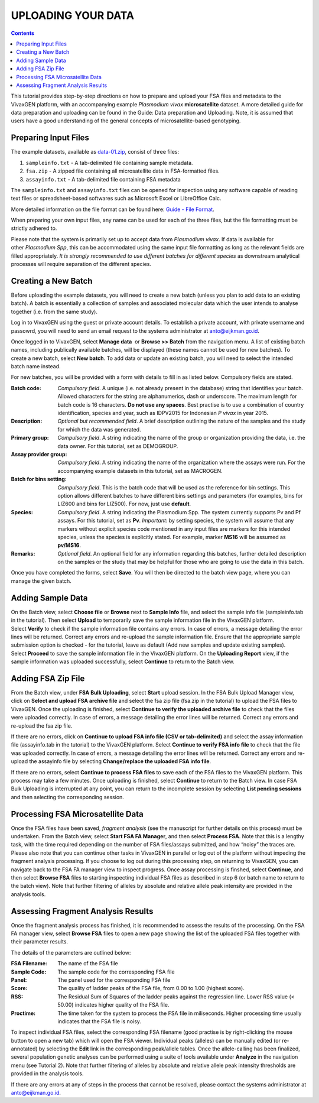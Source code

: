 
===================
UPLOADING YOUR DATA
===================

.. contents::



This tutorial provides step-by-step directions on how to prepare and upload your FSA files and metadata to the |plasmogen| platform, with an accompanying example *Plasmodium vivax* **microsatellite** dataset.
A more detailed guide for data preparation and uploading can be found in the Guide: Data preparation and Uploading.
Note, it is assumed that users have a good understanding of the general concepts of microsatellite-based genotyping.


Preparing Input Files
---------------------

The example datasets, available as `data-01.zip`_, consist of three files:

1. ``sampleinfo.txt`` - A tab-delimited file containing sample metadata.
#. ``fsa.zip`` - A zipped file containing all microsatellite data in FSA-formatted files.
#. ``assayinfo.txt`` - A tab-delimited file containing FSA metadata

.. _data-01.zip: http://vivaxgen.menzies.edu.au/docs/tutorials/01/data-01.zip

The ``sampleinfo.txt`` and ``assayinfo.txt`` files can be opened for inspection using any software capable of reading text files or spreadsheet-based softwares such as Microsoft Excel or LibreOffice Calc.

More detailed information on the file format  can be found here: `Guide - File Format`_.

.. _Guide - File Format: http://vivaxgen.menzies.edu.au/docs/guides/fileformats.rst

When preparing your own input files, any name can be used for each of the three files, but the file formatting must be strictly adhered to.

Please note that the system is primarily set up to accept data from *Plasmodium vivax*.
If data is available for other *Plasmodium Spp*, this can be accommodated using the same input file formatting as long as the relevant fields are filled appropriately.
*It is strongly recommended to use different batches for different species* as downstream analytical processes will require separation of the different species.


Creating a New Batch
--------------------

Before uploading the example datasets, you will need to create a new batch (unless you plan to add data to an existing batch).
A batch is essentially a collection of samples and associated molecular data which the user intends to analyse together (i.e. from the same study).

Log in to |plasmogen| using the guest or private account details. To establish a private account, with private username and passowrd, you will need to send an email request to the systems administrator at |admin|.

Once logged in to |plasmogen|, select **Manage data**  or **Browse >> Batch** from the navigation menu.
A list of existing batch names, including publically available batches, will be displayed (these names cannot be used for new batches).
To create a new batch, select **New batch**. To add data or update an existing batch, you will need to select the intended batch name instead.

For new batches, you will be provided with a form with details to fill in as listed below.
Compulsory fields are stated.

:Batch code:
  *Compulsory field*.
  A unique (i.e. not already present in the database) string that identifies  your batch.
  Allowed characters for the string are alphanumerics, dash or underscore.
  The maximum length for batch code is 16 characters.
  **Do not use any spaces**.
  Best practise is to use a combination of country identification, species and year, such as IDPV2015 for Indonesian *P vivax* in year 2015.

:Description:
  *Optional but recommended field*.
  A brief description outlining the nature of the samples and the study for which the data was generated.

:Primary group:
  *Compulsory field*.
  A string indicating the name of the group or organization providing the data, i.e. the data owner. For this tutorial, set as DEMOGROUP.

:Assay provider group:
  *Compulsory field*.
  A string indicating the name of the organization where the assays were run. For the accompanying example datasets in this tutorial, set as MACROGEN.

:Batch for bins setting:
  *Compulsory field*.
  This is the batch code that will be used as the reference for bin settings.
  This option allows different batches to have different bins settings and parameters (for examples, bins for LIZ600 and bins for LIZ500).
  For now, just use **default**.

:Species:
  *Compulsory field*.
  A string indicating the Plasmodium Spp.
  The system currently supports Pv and Pf assays.
  For this tutorial, set as **Pv**.
  *Important*: by setting species, the system will assume that any markers without explicit species code mentioned in any input files are markers for this intended species, unless the species is explicitly stated.
  For example, marker **MS16** will be assumed as **pv/MS16**.

:Remarks:
  *Optional field*.
  An optional field for any information regarding this batches, further detailed description on the samples or the study that may be helpful for those who are going to use the data in this batch.

Once you have completed the forms, select **Save**. You will then be directed to the batch view page, where you can manage the given batch.


Adding Sample Data
------------------

On the Batch view, select **Choose file** or **Browse** next to **Sample Info** file, and select the sample info file (sampleinfo.tab in the tutorial).
Then select **Upload** to temporarily save the sample information file in the |plasmogen| platform.
Select **Verify** to check if the sample information file contains any errors.
In case of errors, a message detailing the error lines will be returned.
Correct any errors and re-upload the sample information file.
Ensure that the appropriate sample submission option is checked - for the tutorial, leave as default (Add new samples and update existing samples).
Select **Proceed** to save the sample information file in  the |plasmogen| platform.
On the **Uploading Report** view, if the sample information was uploaded successfully, select **Continue** to return to the Batch view.


Adding FSA Zip File
-------------------

From the Batch view, under **FSA Bulk Uploading**, select **Start** upload session.
In the FSA Bulk Upload Manager view, click on **Select and upload FSA archive file** and select the fsa zip file (fsa.zip in the tutorial) to upload the FSA files to |plasmogen|.
Once the uploading is finished, select **Continue to verify the uploaded archive file** to check that the files were uploaded correctly.
In case of errors, a message detailing the error lines will be returned.
Correct any errors and re-upload the fsa zip file.

If there are no errors, click on **Continue to upload FSA info file (CSV or tab-delimited)** and select the assay information file (assayinfo.tab in the tutorial) to the |plasmogen| platform.
Select **Continue to verify FSA info file** to check that the file was uploaded correctly.
In case of errors, a message detailing the error lines will be returned.
Correct any errors and re-upload the assayinfo file by selecting **Change/replace the uploaded FSA info file**.

If there are no errors, select **Continue to process FSA files** to save each of the FSA files to the |plasmogen| platform.
This process may take a few minutes.
Once uploading is finished, select **Continue** to return to the Batch view.
In case FSA Bulk Uploading is interrupted at any point, you can return to the incomplete session by selecting **List pending sessions** and then selecting the corresponding session.



Processing FSA Microsatellite Data
----------------------------------

Once the FSA files have been saved, *fragment analysis* (see the manuscript for further details on this process) must be undertaken.
From the Batch view, select **Start FSA FA Manager**, and then select **Process FSA**.
Note that this is a lengthy task, with the time required depending on the number of FSA files/assays submitted, and how “noisy” the traces are.
Please also note that you can continue other tasks in |plasmogen| in parallel or log out of the platform without impeding the fragment analysis processing.
If you choose to log out during this processing step, on returning to |plasmogen|, you can navigate back to the FSA FA manager view to inspect progress.
Once assay processing is finshed, select **Continue**, and then select **Browse FSA** files to starting inspecting individual FSA files as described in step 6 (or batch name to return to the batch view).
Note that further filtering of alleles by absolute and relative allele peak intensity are provided in the analysis tools.

Assessing Fragment Analysis Results
-------------------------------------

Once the fragment analysis process has finished, it is recommended to assess the results of the processing.
On the FSA FA manager view, select **Browse FSA** files to open a new page showing the list of the uploaded FSA files together with their parameter results.

The details of the parameters are outlined below:

:FSA Filename: The name of the FSA file

:Sample Code: The sample code for the corresponding FSA file

:Panel: The panel used for the corresponding FSA file

:Score: The quality of ladder peaks of the FSA file, from 0.00 to 1.00 (highest score).

:RSS: The Residual Sum of Squares of the ladder peaks against the regression line. Lower RSS value (< 50.00) indicates higher quality of the FSA file.

:Proctime: The time taken for the system to process the FSA file in miliseconds. Higher processing time usually indicates that the FSA file is noisy.

To inspect individual FSA files, select the corresponding FSA filename (good practise is by right-clicking the mouse button to open a new tab) which will open the FSA viewer.
Individual peaks (alleles) can be manually edited (or re-annotated) by selecting the **Edit** link in the corresponding peak/allele tables.
Once the allele-calling has been finalized, several population genetic analyses can be performed using a suite of tools available under **Analyze** in the navigation menu (see Tutorial 2).
Note that further filtering of alleles by absolute and relative allele peak intensity thresholds are provided in the analysis tools.

If there are any errors at any of steps in the process that cannot be resolved, please contact the systems administrator at |admin|.


.. |plasmogen| replace:: VivaxGEN

.. |admin| replace:: anto@eijkman.go.id

